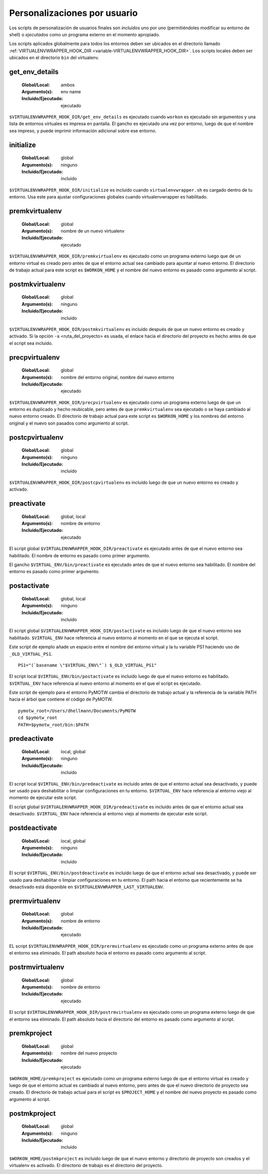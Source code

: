 .. _scripts:

===============================
 Personalizaciones por usuario
===============================

Los scripts de personalización de usuarios finales son *incluidos* uno por uno
(permitiéndoles modificar su entorno de shell) o *ejecutados* como un programa externo
en el momento apropiado.

Los scripts aplicados globalmente para todos los entornos deben ser
ubicados en el directorio llamado :ref:`VIRTUALENVWRAPPER_HOOK_DIR
<variable-VIRTUALENVWRAPPER_HOOK_DIR>`. Los scripts locales deben ser
ubicados en el directorio ``bin`` del virtualenv.

.. _scripts-get_env_details:

get_env_details
===============

  :Global/Local: ambos
  :Argumento(s): env name
  :Incluido/Ejecutado: ejecutado

``$VIRTUALENVWRAPPER_HOOK_DIR/get_env_details`` es ejecutado cuando
``workon`` es ejecutado sin argumentos y una lista de entornos
virtuales es impresa en pantalla. El gancho es ejecutado una vez por
entorno, luego de que el nombre sea impreso, y puede imprimir
información adicional sobre ese entorno.

.. _scripts-initialize:

initialize
==========

  :Global/Local: global
  :Argumento(s): ninguno
  :Incluido/Ejecutado: incluido

``$VIRTUALENVWRAPPER_HOOK_DIR/initialize`` es incluido cuando ``virtualenvwrapper.sh``
es cargado dentro de tu entorno. Usa este para ajustar configuraciones globales
cuando virtualenvwrapper es habilitado.

.. _scripts-premkvirtualenv:

premkvirtualenv
===============

  :Global/Local: global
  :Argumento(s): nombre de un nuevo virtualenv
  :Incluido/Ejecutado: ejecutado

``$VIRTUALENVWRAPPER_HOOK_DIR/premkvirtualenv`` es ejecutado como un programa externo luego que
de un entorno virtual es creado pero antes de que el entorno actual sea cambiado
para apuntar al nuevo entorno. El directorio de trabajo actual para este script
es ``$WORKON_HOME`` y el nombre del nuevo entorno es pasado como argumento al
script.

.. _scripts-postmkvirtualenv:

postmkvirtualenv
================

  :Global/Local: global
  :Argumento(s): ninguno
  :Incluido/Ejecutado: incluido

``$VIRTUALENVWRAPPER_HOOK_DIR/postmkvirtualenv`` es incluido después
de que un nuevo entorno es creado y activado. Si la opción ``-a``
<ruta_del_proyecto> es usada, el enlace hacia el directorio del
proyecto es hecho antes de que el script sea incluido.

.. _scripts-precpvirtualenv:

precpvirtualenv
===============

  :Global/Local: global
  :Argumento(s): nombre del entorno original, nombre del nuevo entorno
  :Incluido/Ejecutado: ejecutado

``$VIRTUALENVWRAPPER_HOOK_DIR/precpvirtualenv`` es ejecutado como un programa externo luego de
que un entorno es duplicado y hecho reubicable, pero antes de que
``premkvirtualenv`` sea ejecutado o se haya cambiado al nuevo entorno creado. El
directorio de trabajo actual para este script es ``$WORKON_HOME`` y los nombres
del entorno original y el nuevo son pasados como argumento al script.

.. _scripts-postcpvirtualenv:

postcpvirtualenv
================

  :Global/Local: global
  :Argumento(s): ninguno
  :Incluido/Ejecutado: incluido

``$VIRTUALENVWRAPPER_HOOK_DIR/postcpvirtualenv`` es incluido luego de que un nuevo entorno es
creado y activado.

.. _scripts-preactivate:

preactivate
===========

  :Global/Local: global, local
  :Argumento(s): nombre de entorno
  :Incluido/Ejecutado: ejecutado

El script global ``$VIRTUALENVWRAPPER_HOOK_DIR/preactivate`` es ejecutado antes de que el nuevo
entorno sea habilitado. El nombre de entorno es pasado como primer argumento.

El gancho ``$VIRTUAL_ENV/bin/preactivate`` es ejecutado antes de que el nuevo
entorno sea habilitado. El nombre del entorno es pasado como primer argumento.

.. _scripts-postactivate:

postactivate
============

  :Global/Local: global, local
  :Argumento(s): ninguno
  :Incluido/Ejecutado: incluido


El script global ``$VIRTUALENVWRAPPER_HOOK_DIR/postactivate`` es incluido luego de que el nuevo
entorno sea habilitado. ``$VIRTUAL_ENV`` hace referencia al nuevo entorno al
momento en el que se ejecuta el script.

Este script de ejemplo añade un espacio entre el nombre del entorno virtual y la
tu variable PS1 haciendo uso de ``_OLD_VIRTUAL_PS1``.

::

    PS1="(`basename \"$VIRTUAL_ENV\"`) $_OLD_VIRTUAL_PS1"

El script local ``$VIRTUAL_ENV/bin/postactivate`` es incluido luego de que el
nuevo entorno es habilitado. ``$VIRTUAL_ENV``  hace referencia al nuevo entorno
al momento en el que el script es ejecutado.

Este script de ejemplo para el entorno PyMOTW cambia el directorio de trabajo
actual y la referencia de la variable PATH hacia el árbol que
contiene el código de PyMOTW.

::

    pymotw_root=/Users/dhellmann/Documents/PyMOTW
    cd $pymotw_root
    PATH=$pymotw_root/bin:$PATH

.. _scripts-predeactivate:

predeactivate
=============

  :Global/Local: local, global
  :Argumento(s): ninguno
  :Incluido/Ejecutado: incluido

El script local ``$VIRTUAL_ENV/bin/predeactivate`` es incluido antes de que el entorno
actual sea desactivado, y puede ser usado para deshabilitar o limpiar
configuraciones en tu entorno. ``$VIRTUAL_ENV`` hace referencia al entorno viejo
al momento de ejecutar este script.

El script global ``$VIRTUALENVWRAPPER_HOOK_DIR/predeactivate`` es incluido antes de que el
entorno actual sea desactivado. ``$VIRTUAL_ENV`` hace referencia al entorno viejo
al momento de ejecutar este script.

.. _scripts-postdeactivate:

postdeactivate
==============

  :Global/Local: local, global
  :Argumento(s): ninguno
  :Incluido/Ejecutado: incluido

El script ``$VIRTUAL_ENV/bin/postdeactivate`` es incluido luego de que el
entorno actual sea desactivado, y puede ser usado para deshabilitar o limpiar
configuraciones en tu entorno. El path hacia el entorno que recientemente se ha
desactivado está disponible en ``$VIRTUALENVWRAPPER_LAST_VIRTUALENV``.

.. _scripts-prermvirtualenv:

prermvirtualenv
===============

  :Global/Local: global
  :Argumento(s): nombre de entorno
  :Incluido/Ejecutado: ejecutado

EL script ``$VIRTUALENVWRAPPER_HOOK_DIR/prermvirtualenv`` es ejecutado como un programa externo
antes de que el entorno sea eliminado. El path absoluto hacia el entorno es
pasado como argumento al script.

.. _scripts-postrmvirtualenv:

postrmvirtualenv
================

  :Global/Local: global
  :Argumento(s): nombre de entorno
  :Incluido/Ejecutado: ejecutado

El script ``$VIRTUALENVWRAPPER_HOOK_DIR/postrmvirtualenv`` es ejecutado como un programa externo
luego de que el entorno sea eliminado. El path absoluto hacia el directorio del
entorno es pasado como argumento al script.

.. _scripts-premkproject:

premkproject
============

  :Global/Local: global
  :Argumento(s): nombre del nuevo proyecto
  :Incluido/Ejecutado: ejecutado

``$WORKON_HOME/premkproject`` es ejecutado como un programa externo
luego de que el entorno virtual es creado y luego de que el entorno
actual es cambiado al nuevo entorno, pero antes de que el nuevo
directorio de proyecto sea creado. El directorio de trabajo actual
para el script es ``$PROJECT_HOME`` y el nombre del nuevo proyecto es
pasado como argumento al script.

.. _scripts-postmkproject:

postmkproject
=============

  :Global/Local: global
  :Argumento(s): ninguno
  :Incluido/Ejecutado: incluido

``$WORKON_HOME/postmkproject`` es incluido luego de que el nuevo
entorno y directorio de proyecto son creados y el virtualenv es
activado. El directorio de trabajo es el directorio del proyecto.
